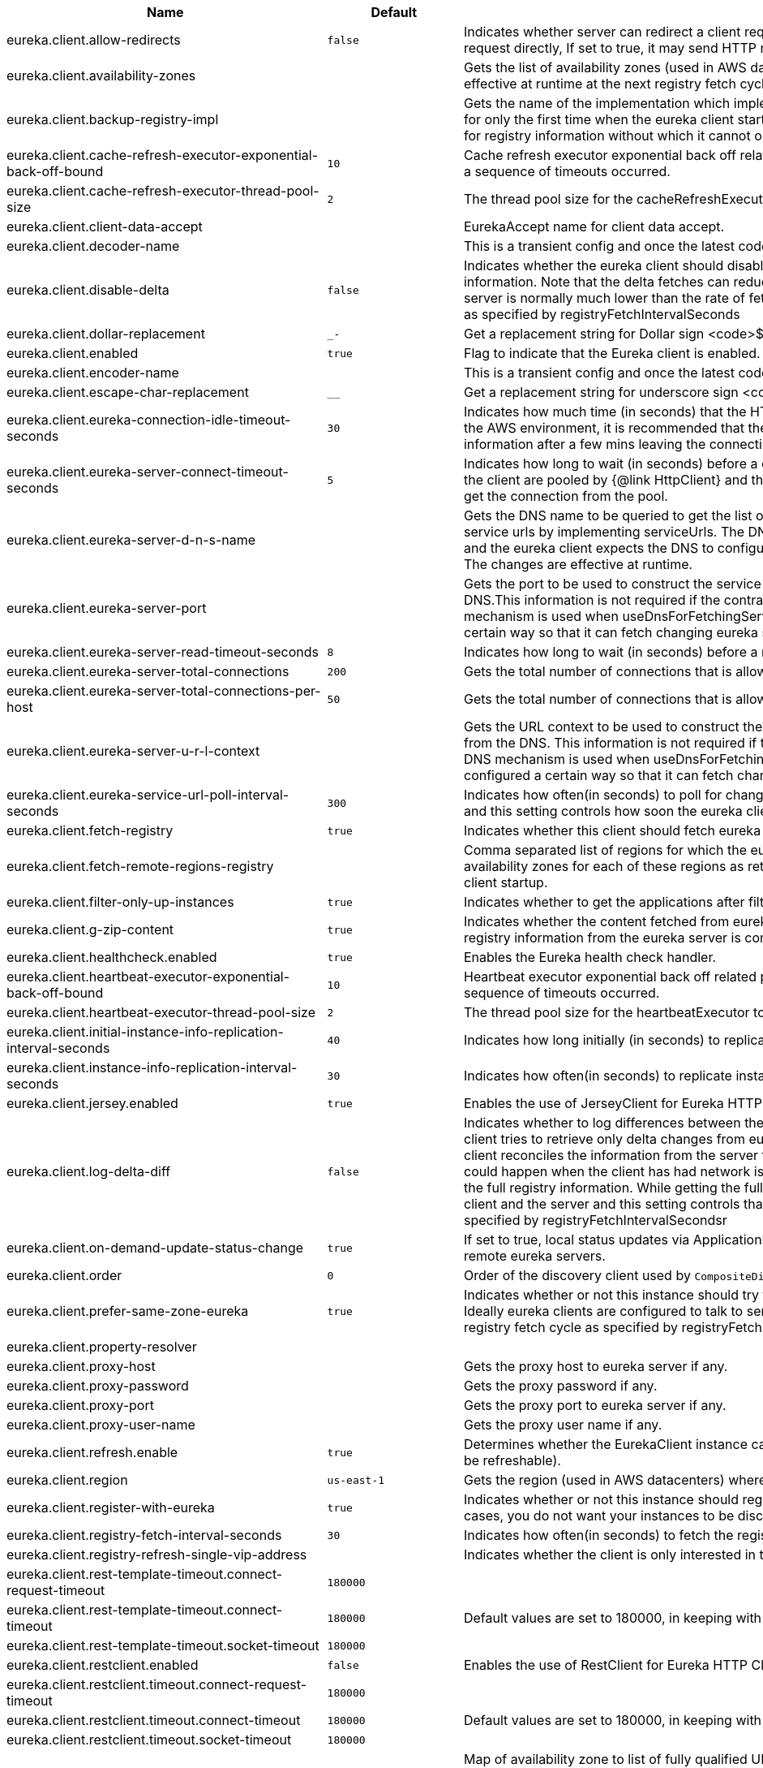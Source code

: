 |===
|Name | Default | Description

|eureka.client.allow-redirects | `+++false+++` | Indicates whether server can redirect a client request to a backup server/cluster. If set to false, the server will handle the request directly, If set to true, it may send HTTP redirect to the client, with a new server location.
|eureka.client.availability-zones |  | Gets the list of availability zones (used in AWS data centers) for the region in which this instance resides. The changes are effective at runtime at the next registry fetch cycle as specified by registryFetchIntervalSeconds.
|eureka.client.backup-registry-impl |  | Gets the name of the implementation which implements BackupRegistry to fetch the registry information as a fallback option for only the first time when the eureka client starts. This may be needed for applications which needs additional resiliency for registry information without which it cannot operate.
|eureka.client.cache-refresh-executor-exponential-back-off-bound | `+++10+++` | Cache refresh executor exponential back off related property. It is a maximum multiplier value for retry delay, in case where a sequence of timeouts occurred.
|eureka.client.cache-refresh-executor-thread-pool-size | `+++2+++` | The thread pool size for the cacheRefreshExecutor to initialise with.
|eureka.client.client-data-accept |  | EurekaAccept name for client data accept.
|eureka.client.decoder-name |  | This is a transient config and once the latest codecs are stable, can be removed (as there will only be one).
|eureka.client.disable-delta | `+++false+++` | Indicates whether the eureka client should disable fetching of delta and should rather resort to getting the full registry information. Note that the delta fetches can reduce the traffic tremendously, because the rate of change with the eureka server is normally much lower than the rate of fetches. The changes are effective at runtime at the next registry fetch cycle as specified by registryFetchIntervalSeconds
|eureka.client.dollar-replacement | `+++_-+++` | Get a replacement string for Dollar sign <code>$</code> during serializing/deserializing information in eureka server.
|eureka.client.enabled | `+++true+++` | Flag to indicate that the Eureka client is enabled.
|eureka.client.encoder-name |  | This is a transient config and once the latest codecs are stable, can be removed (as there will only be one).
|eureka.client.escape-char-replacement | `+++__+++` | Get a replacement string for underscore sign <code>_</code> during serializing/ deserializing information in eureka server.
|eureka.client.eureka-connection-idle-timeout-seconds | `+++30+++` | Indicates how much time (in seconds) that the HTTP connections to eureka server can stay idle before it can be closed. In the AWS environment, it is recommended that the values is 30 seconds or less, since the firewall cleans up the connection information after a few mins leaving the connection hanging in limbo.
|eureka.client.eureka-server-connect-timeout-seconds | `+++5+++` | Indicates how long to wait (in seconds) before a connection to eureka server needs to timeout. Note that the connections in the client are pooled by {@link HttpClient} and this setting affects the actual connection creation and also the wait time to get the connection from the pool.
|eureka.client.eureka-server-d-n-s-name |  | Gets the DNS name to be queried to get the list of eureka servers.This information is not required if the contract returns the service urls by implementing serviceUrls. The DNS mechanism is used when useDnsForFetchingServiceUrls is set to true and the eureka client expects the DNS to configured a certain way so that it can fetch changing eureka servers dynamically. The changes are effective at runtime.
|eureka.client.eureka-server-port |  | Gets the port to be used to construct the service url to contact eureka server when the list of eureka servers come from the DNS.This information is not required if the contract returns the service urls eurekaServerServiceUrls(String). The DNS mechanism is used when useDnsForFetchingServiceUrls is set to true and the eureka client expects the DNS to configured a certain way so that it can fetch changing eureka servers dynamically. The changes are effective at runtime.
|eureka.client.eureka-server-read-timeout-seconds | `+++8+++` | Indicates how long to wait (in seconds) before a read from eureka server needs to timeout.
|eureka.client.eureka-server-total-connections | `+++200+++` | Gets the total number of connections that is allowed from eureka client to all eureka servers.
|eureka.client.eureka-server-total-connections-per-host | `+++50+++` | Gets the total number of connections that is allowed from eureka client to a eureka server host.
|eureka.client.eureka-server-u-r-l-context |  | Gets the URL context to be used to construct the service url to contact eureka server when the list of eureka servers come from the DNS. This information is not required if the contract returns the service urls from eurekaServerServiceUrls. The DNS mechanism is used when useDnsForFetchingServiceUrls is set to true and the eureka client expects the DNS to configured a certain way so that it can fetch changing eureka servers dynamically. The changes are effective at runtime.
|eureka.client.eureka-service-url-poll-interval-seconds | `+++300+++` | Indicates how often(in seconds) to poll for changes to eureka server information. Eureka servers could be added or removed and this setting controls how soon the eureka clients should know about it.
|eureka.client.fetch-registry | `+++true+++` | Indicates whether this client should fetch eureka registry information from eureka server.
|eureka.client.fetch-remote-regions-registry |  | Comma separated list of regions for which the eureka registry information will be fetched. It is mandatory to define the availability zones for each of these regions as returned by availabilityZones. Failing to do so, will result in failure of discovery client startup.
|eureka.client.filter-only-up-instances | `+++true+++` | Indicates whether to get the applications after filtering the applications for instances with only InstanceStatus UP states.
|eureka.client.g-zip-content | `+++true+++` | Indicates whether the content fetched from eureka server has to be compressed whenever it is supported by the server. The registry information from the eureka server is compressed for optimum network traffic.
|eureka.client.healthcheck.enabled | `+++true+++` | Enables the Eureka health check handler.
|eureka.client.heartbeat-executor-exponential-back-off-bound | `+++10+++` | Heartbeat executor exponential back off related property. It is a maximum multiplier value for retry delay, in case where a sequence of timeouts occurred.
|eureka.client.heartbeat-executor-thread-pool-size | `+++2+++` | The thread pool size for the heartbeatExecutor to initialise with.
|eureka.client.initial-instance-info-replication-interval-seconds | `+++40+++` | Indicates how long initially (in seconds) to replicate instance info to the eureka server.
|eureka.client.instance-info-replication-interval-seconds | `+++30+++` | Indicates how often(in seconds) to replicate instance changes to be replicated to the eureka server.
|eureka.client.jersey.enabled | `+++true+++` | Enables the use of JerseyClient for Eureka HTTP Client.
|eureka.client.log-delta-diff | `+++false+++` | Indicates whether to log differences between the eureka server and the eureka client in terms of registry information. Eureka client tries to retrieve only delta changes from eureka server to minimize network traffic. After receiving the deltas, eureka client reconciles the information from the server to verify it has not missed out some information. Reconciliation failures could happen when the client has had network issues communicating to server.If the reconciliation fails, eureka client gets the full registry information. While getting the full registry information, the eureka client can log the differences between the client and the server and this setting controls that. The changes are effective at runtime at the next registry fetch cycle as specified by registryFetchIntervalSecondsr
|eureka.client.on-demand-update-status-change | `+++true+++` | If set to true, local status updates via ApplicationInfoManager will trigger on-demand (but rate limited) register/updates to remote eureka servers.
|eureka.client.order | `+++0+++` | Order of the discovery client used by `CompositeDiscoveryClient` for sorting available clients.
|eureka.client.prefer-same-zone-eureka | `+++true+++` | Indicates whether or not this instance should try to use the eureka server in the same zone for latency and/or other reason. Ideally eureka clients are configured to talk to servers in the same zone The changes are effective at runtime at the next registry fetch cycle as specified by registryFetchIntervalSeconds
|eureka.client.property-resolver |  | 
|eureka.client.proxy-host |  | Gets the proxy host to eureka server if any.
|eureka.client.proxy-password |  | Gets the proxy password if any.
|eureka.client.proxy-port |  | Gets the proxy port to eureka server if any.
|eureka.client.proxy-user-name |  | Gets the proxy user name if any.
|eureka.client.refresh.enable | `+++true+++` | Determines whether the EurekaClient instance can be refreshed or not(If disabled none of the Eureka client properties will be refreshable).
|eureka.client.region | `+++us-east-1+++` | Gets the region (used in AWS datacenters) where this instance resides.
|eureka.client.register-with-eureka | `+++true+++` | Indicates whether or not this instance should register its information with eureka server for discovery by others. In some cases, you do not want your instances to be discovered whereas you just want do discover other instances.
|eureka.client.registry-fetch-interval-seconds | `+++30+++` | Indicates how often(in seconds) to fetch the registry information from the eureka server.
|eureka.client.registry-refresh-single-vip-address |  | Indicates whether the client is only interested in the registry information for a single VIP.
|eureka.client.rest-template-timeout.connect-request-timeout | `+++180000+++` | 
|eureka.client.rest-template-timeout.connect-timeout | `+++180000+++` | Default values are set to 180000, in keeping with {@link RequestConfig} and {@link SocketConfig} defaults.
|eureka.client.rest-template-timeout.socket-timeout | `+++180000+++` | 
|eureka.client.restclient.enabled | `+++false+++` | Enables the use of RestClient for Eureka HTTP Client.
|eureka.client.restclient.timeout.connect-request-timeout | `+++180000+++` | 
|eureka.client.restclient.timeout.connect-timeout | `+++180000+++` | Default values are set to 180000, in keeping with {@link RequestConfig} and {@link SocketConfig} defaults.
|eureka.client.restclient.timeout.socket-timeout | `+++180000+++` | 
|eureka.client.service-url |  | Map of availability zone to list of fully qualified URLs to communicate with eureka server. Each value can be a single URL or a comma separated list of alternative locations. Typically the eureka server URLs carry protocol,host,port,context and version information if any. Example: https://ec2-256-156-243-129.compute-1.amazonaws.com:7001/eureka/ The changes are effective at runtime at the next service url refresh cycle as specified by eurekaServiceUrlPollIntervalSeconds.
|eureka.client.should-enforce-registration-at-init | `+++false+++` | Indicates whether the client should enforce registration during initialization. Defaults to false.
|eureka.client.should-unregister-on-shutdown | `+++true+++` | Indicates whether the client should explicitly unregister itself from the remote server on client shutdown.
|eureka.client.tls.enabled |  | 
|eureka.client.tls.key-password |  | 
|eureka.client.tls.key-store |  | 
|eureka.client.tls.key-store-password |  | 
|eureka.client.tls.key-store-type |  | 
|eureka.client.tls.trust-store |  | 
|eureka.client.tls.trust-store-password |  | 
|eureka.client.tls.trust-store-type |  | 
|eureka.client.use-dns-for-fetching-service-urls | `+++false+++` | Indicates whether the eureka client should use the DNS mechanism to fetch a list of eureka servers to talk to. When the DNS name is updated to have additional servers, that information is used immediately after the eureka client polls for that information as specified in eurekaServiceUrlPollIntervalSeconds. Alternatively, the service urls can be returned serviceUrls, but the users should implement their own mechanism to return the updated list in case of changes. The changes are effective at runtime.
|eureka.client.webclient.enabled | `+++false+++` | Enables the use of WebClient for Eureka HTTP Client.
|eureka.client.http-components.enable-protocol-upgrades | | Indicates whether Apache HttpClient 5 should enable TLS protocol upgrades. When omitted, Apache HttpClient 5's defaults apply.
|eureka.dashboard.enabled | `+++true+++` | Flag to enable the Eureka dashboard. Default true.
|eureka.dashboard.path | `+++/+++` | The path to the Eureka dashboard (relative to the servlet path). Defaults to "/".
|eureka.datacenter | `+++default+++` | Eureka datacenter. Defaults to "default".
|eureka.environment | `+++test+++` | Eureka environment. Defaults to "test".
|eureka.instance.a-s-g-name |  | Gets the AWS autoscaling group name associated with this instance. This information is specifically used in an AWS environment to automatically put an instance out of service after the instance is launched and it has been disabled for traffic..
|eureka.instance.app-group-name |  | Get the name of the application group to be registered with eureka.
|eureka.instance.appname | `+++unknown+++` | Get the name of the application to be registered with eureka.
|eureka.instance.async-client-initialization | `+++false+++` | If true the EurekaClient will be initialized asynchronously when the InstanceRegistry bean is created.
|eureka.instance.data-center-info |  | Returns the data center this instance is deployed. This information is used to get some AWS specific instance information if the instance is deployed in AWS.
|eureka.instance.default-address-resolution-order | `+++[]+++` | 
|eureka.instance.environment |  | 
|eureka.instance.health-check-url |  | Gets the absolute health check page URL for this instance. The users can provide the healthCheckUrlPath if the health check page resides in the same instance talking to eureka, else in the cases where the instance is a proxy for some other server, users can provide the full URL. If the full URL is provided it takes precedence. <p> It is normally used for making educated decisions based on the health of the instance - for example, it can be used to determine whether to proceed deployments to an entire farm or stop the deployments without causing further damage. The full URL should follow the format http://${eureka.hostname}:7001/ where the value ${eureka.hostname} is replaced at runtime.
|eureka.instance.health-check-url-path |  | Gets the relative health check URL path for this instance. The health check page URL is then constructed out of the hostname and the type of communication - secure or unsecure as specified in securePort and nonSecurePort. It is normally used for making educated decisions based on the health of the instance - for example, it can be used to determine whether to proceed deployments to an entire farm or stop the deployments without causing further damage.
|eureka.instance.home-page-url |  | Gets the absolute home page URL for this instance. The users can provide the homePageUrlPath if the home page resides in the same instance talking to eureka, else in the cases where the instance is a proxy for some other server, users can provide the full URL. If the full URL is provided it takes precedence. It is normally used for informational purposes for other services to use it as a landing page. The full URL should follow the format http://${eureka.hostname}:7001/ where the value ${eureka.hostname} is replaced at runtime.
|eureka.instance.home-page-url-path | `+++/+++` | Gets the relative home page URL Path for this instance. The home page URL is then constructed out of the hostName and the type of communication - secure or unsecure. It is normally used for informational purposes for other services to use it as a landing page.
|eureka.instance.hostname |  | The hostname if it can be determined at configuration time (otherwise it will be guessed from OS primitives).
|eureka.instance.initial-status | `+++up+++` | Initial status to register with remote Eureka server.
|eureka.instance.instance-enabled-onit | `+++false+++` | Indicates whether the instance should be enabled for taking traffic as soon as it is registered with eureka. Sometimes the application might need to do some pre-processing before it is ready to take traffic.
|eureka.instance.instance-id |  | Get the unique Id (within the scope of the appName) of this instance to be registered with eureka.
|eureka.instance.ip-address |  | Get the IPAdress of the instance. This information is for academic purposes only as the communication from other instances primarily happen using the information supplied in {@link #getHostName(boolean)}.
|eureka.instance.lease-expiration-duration-in-seconds | `+++90+++` | Indicates the time in seconds that the eureka server waits since it received the last heartbeat before it can remove this instance from its view and there by disallowing traffic to this instance. Setting this value too long could mean that the traffic could be routed to the instance even though the instance is not alive. Setting this value too small could mean, the instance may be taken out of traffic because of temporary network glitches.This value to be set to atleast higher than the value specified in leaseRenewalIntervalInSeconds.
|eureka.instance.lease-renewal-interval-in-seconds | `+++30+++` | Indicates how often (in seconds) the eureka client needs to send heartbeats to eureka server to indicate that it is still alive. If the heartbeats are not received for the period specified in leaseExpirationDurationInSeconds, eureka server will remove the instance from its view, there by disallowing traffic to this instance. Note that the instance could still not take traffic if it implements HealthCheckCallback and then decides to make itself unavailable.
|eureka.instance.metadata-map |  | Gets the metadata name/value pairs associated with this instance. This information is sent to eureka server and can be used by other instances.
|eureka.instance.metadata-map.weight | `+++1+++` | The weight of service instance for weighted load balancing.
|eureka.instance.namespace | `+++eureka+++` | Get the namespace used to find properties. Ignored in Spring Cloud.
|eureka.instance.non-secure-port | `+++80+++` | Get the non-secure port on which the instance should receive traffic.
|eureka.instance.non-secure-port-enabled | `+++true+++` | Indicates whether the non-secure port should be enabled for traffic or not.
|eureka.instance.prefer-ip-address | `+++false+++` | Flag to say that, when guessing a hostname, the IP address of the server should be used in preference to the hostname reported by the OS.
|eureka.instance.registry.default-open-for-traffic-count | `+++1+++` | Value used in determining when leases are cancelled, default to 1 for standalone. Should be set to 0 for peer replicated eurekas
|eureka.instance.registry.expected-number-of-clients-sending-renews | `+++1+++` | 
|eureka.instance.secure-health-check-url |  | Gets the absolute secure health check page URL for this instance. The users can provide the secureHealthCheckUrl if the health check page resides in the same instance talking to eureka, else in the cases where the instance is a proxy for some other server, users can provide the full URL. If the full URL is provided it takes precedence. <p> It is normally used for making educated decisions based on the health of the instance - for example, it can be used to determine whether to proceed deployments to an entire farm or stop the deployments without causing further damage. The full URL should follow the format http://${eureka.hostname}:7001/ where the value ${eureka.hostname} is replaced at runtime.
|eureka.instance.secure-port | `+++443+++` | Get the Secure port on which the instance should receive traffic.
|eureka.instance.secure-port-enabled | `+++false+++` | Indicates whether the secure port should be enabled for traffic or not.
|eureka.instance.secure-virtual-host-name | `+++unknown+++` | Gets the secure virtual host name defined for this instance. This is typically the way other instance would find this instance by using the secure virtual host name.Think of this as similar to the fully qualified domain name, that the users of your services will need to find this instance.
|eureka.instance.status-page-url |  | Gets the absolute status page URL path for this instance. The users can provide the statusPageUrlPath if the status page resides in the same instance talking to eureka, else in the cases where the instance is a proxy for some other server, users can provide the full URL. If the full URL is provided it takes precedence. It is normally used for informational purposes for other services to find about the status of this instance. Users can provide a simple HTML indicating what is the current status of the instance.
|eureka.instance.status-page-url-path |  | Gets the relative status page URL path for this instance. The status page URL is then constructed out of the hostName and the type of communication - secure or unsecure as specified in securePort and nonSecurePort. It is normally used for informational purposes for other services to find about the status of this instance. Users can provide a simple HTML indicating what is the current status of the instance.
|eureka.instance.virtual-host-name | `+++unknown+++` | Gets the virtual host name defined for this instance. This is typically the way other instance would find this instance by using the virtual host name.Think of this as similar to the fully qualified domain name, that the users of your services will need to find this instance.
|eureka.server.a-s-g-cache-expiry-timeout-ms | `+++600000+++` | 
|eureka.server.a-s-g-query-timeout-ms | `+++300+++` | 
|eureka.server.a-s-g-update-interval-ms | `+++300000+++` | 
|eureka.server.a-w-s-access-id |  | 
|eureka.server.a-w-s-secret-key |  | 
|eureka.server.batch-replication | `+++false+++` | 
|eureka.server.binding-strategy | `+++eip+++` | 
|eureka.server.delta-retention-timer-interval-in-ms | `+++30000+++` | 
|eureka.server.disable-delta | `+++false+++` | 
|eureka.server.disable-delta-for-remote-regions | `+++false+++` | 
|eureka.server.disable-transparent-fallback-to-other-region | `+++false+++` | 
|eureka.server.e-i-p-bind-rebind-retries | `+++3+++` | 
|eureka.server.e-i-p-binding-retry-interval-ms | `+++300000+++` | 
|eureka.server.e-i-p-binding-retry-interval-ms-when-unbound | `+++60000+++` | 
|eureka.server.enable-replicated-request-compression | `+++false+++` | 
|eureka.server.enable-self-preservation | `+++true+++` | 
|eureka.server.eviction-interval-timer-in-ms | `+++0+++` | 
|eureka.server.expected-client-renewal-interval-seconds | `+++30+++` | 
|eureka.server.g-zip-content-from-remote-region | `+++true+++` | 
|eureka.server.initial-capacity-of-response-cache | `+++1000+++` | 
|eureka.server.json-codec-name |  | 
|eureka.server.list-auto-scaling-groups-role-name | `+++ListAutoScalingGroups+++` | 
|eureka.server.log-identity-headers | `+++true+++` | 
|eureka.server.max-elements-in-peer-replication-pool | `+++10000+++` | 
|eureka.server.max-elements-in-status-replication-pool | `+++10000+++` | 
|eureka.server.max-idle-thread-age-in-minutes-for-peer-replication | `+++15+++` | 
|eureka.server.max-idle-thread-in-minutes-age-for-status-replication | `+++10+++` | 
|eureka.server.max-threads-for-peer-replication | `+++20+++` | 
|eureka.server.max-threads-for-status-replication | `+++1+++` | 
|eureka.server.max-time-for-replication | `+++30000+++` | 
|eureka.server.metrics.enabled | `+++false+++` | Indicates whether the metrics should be enabled for eureka instances.
|eureka.server.min-available-instances-for-peer-replication | `+++-1+++` | 
|eureka.server.min-threads-for-peer-replication | `+++5+++` | 
|eureka.server.min-threads-for-status-replication | `+++1+++` | 
|eureka.server.my-url |  | 
|eureka.server.number-of-replication-retries | `+++5+++` | 
|eureka.server.peer-eureka-nodes-update-interval-ms | `+++600000+++` | 
|eureka.server.peer-eureka-status-refresh-time-interval-ms | `+++0+++` | 
|eureka.server.peer-node-connect-timeout-ms | `+++200+++` | 
|eureka.server.peer-node-connection-idle-timeout-seconds | `+++30+++` | 
|eureka.server.peer-node-read-timeout-ms | `+++200+++` | 
|eureka.server.peer-node-total-connections | `+++1000+++` | 
|eureka.server.peer-node-total-connections-per-host | `+++500+++` | 
|eureka.server.prime-aws-replica-connections | `+++true+++` | 
|eureka.server.property-resolver |  | 
|eureka.server.rate-limiter-burst-size | `+++10+++` | 
|eureka.server.rate-limiter-enabled | `+++false+++` | 
|eureka.server.rate-limiter-full-fetch-average-rate | `+++100+++` | 
|eureka.server.rate-limiter-privileged-clients |  | 
|eureka.server.rate-limiter-registry-fetch-average-rate | `+++500+++` | 
|eureka.server.rate-limiter-throttle-standard-clients | `+++false+++` | 
|eureka.server.registry-sync-retries | `+++0+++` | 
|eureka.server.registry-sync-retry-wait-ms | `+++0+++` | 
|eureka.server.remote-region-app-whitelist |  | 
|eureka.server.remote-region-connect-timeout-ms | `+++1000+++` | 
|eureka.server.remote-region-connection-idle-timeout-seconds | `+++30+++` | 
|eureka.server.remote-region-fetch-thread-pool-size | `+++20+++` | 
|eureka.server.remote-region-read-timeout-ms | `+++1000+++` | 
|eureka.server.remote-region-registry-fetch-interval | `+++30+++` | 
|eureka.server.remote-region-total-connections | `+++1000+++` | 
|eureka.server.remote-region-total-connections-per-host | `+++500+++` | 
|eureka.server.remote-region-trust-store |  | 
|eureka.server.remote-region-trust-store-password | `+++changeit+++` | 
|eureka.server.remote-region-urls |  | 
|eureka.server.remote-region-urls-with-name |  | 
|eureka.server.renewal-percent-threshold | `+++0.85+++` | 
|eureka.server.renewal-threshold-update-interval-ms | `+++900000+++` | 
|eureka.server.response-cache-auto-expiration-in-seconds | `+++180+++` | 
|eureka.server.response-cache-update-interval-ms | `+++30000+++` | 
|eureka.server.retention-time-in-m-s-in-delta-queue | `+++180000+++` | 
|eureka.server.route53-bind-rebind-retries | `+++3+++` | 
|eureka.server.route53-binding-retry-interval-ms | `+++300000+++` | 
|eureka.server.route53-domain-t-t-l | `+++30+++` | 
|eureka.server.sync-when-timestamp-differs | `+++true+++` | 
|eureka.server.use-read-only-response-cache | `+++true+++` | 
|eureka.server.wait-time-in-ms-when-sync-empty | `+++300000+++` | 
|eureka.server.xml-codec-name |  | 
|spring.cloud.compatibility-verifier.compatible-boot-versions | `+++3.5.x+++` | Default accepted versions for the Spring Boot dependency. You can set {@code x} for the patch version if you don't want to specify a concrete value. Example: {@code 3.5.x}
|spring.cloud.compatibility-verifier.enabled | `+++false+++` | Enables creation of Spring Cloud compatibility verification.
|spring.cloud.config.allow-override | `+++true+++` | Flag to indicate that {@link #isOverrideSystemProperties() systemPropertiesOverride} can be used. Set to false to prevent users from changing the default accidentally. Default true.
|spring.cloud.config.initialize-on-context-refresh | `+++false+++` | Flag to initialize bootstrap configuration on context refresh event. Default false.
|spring.cloud.config.override-none | `+++false+++` | Flag to indicate that when {@link #setAllowOverride(boolean) allowOverride} is true, external properties should take lowest priority and should not override any existing property sources (including local config files). Default false. This will only have an effect when using config first bootstrap.
|spring.cloud.config.override-system-properties | `+++true+++` | Flag to indicate that the external properties should override system properties. Default true.
|spring.cloud.decrypt-environment-post-processor.enabled | `+++true+++` | Enable the DecryptEnvironmentPostProcessor.
|spring.cloud.discovery.client.composite-indicator.enabled | `+++true+++` | Enables discovery client composite health indicator.
|spring.cloud.discovery.client.health-indicator.enabled | `+++true+++` | 
|spring.cloud.discovery.client.health-indicator.include-description | `+++false+++` | 
|spring.cloud.discovery.client.health-indicator.use-services-query | `+++true+++` | Whether or not the indicator should use {@link DiscoveryClient#getServices} to check its health. When set to {@code false} the indicator instead uses the lighter {@link DiscoveryClient#probe()}. This can be helpful in large deployments where the number of services returned makes the operation unnecessarily heavy.
|spring.cloud.discovery.client.simple.instances |  | 
|spring.cloud.discovery.client.simple.local.host |  | 
|spring.cloud.discovery.client.simple.local.instance-id |  | 
|spring.cloud.discovery.client.simple.local.metadata |  | 
|spring.cloud.discovery.client.simple.local.port | `+++0+++` | 
|spring.cloud.discovery.client.simple.local.secure | `+++false+++` | 
|spring.cloud.discovery.client.simple.local.service-id |  | 
|spring.cloud.discovery.client.simple.local.uri |  | 
|spring.cloud.discovery.client.simple.order |  | 
|spring.cloud.discovery.enabled | `+++true+++` | Enables discovery client health indicators.
|spring.cloud.features.enabled | `+++true+++` | Enables the features endpoint.
|spring.cloud.httpclientfactories.apache.enabled | `+++true+++` | Enables creation of Apache Http Client factory beans.
|spring.cloud.httpclientfactories.ok.enabled | `+++true+++` | Enables creation of OK Http Client factory beans.
|spring.cloud.hypermedia.refresh.fixed-delay | `+++5000+++` | 
|spring.cloud.hypermedia.refresh.initial-delay | `+++10000+++` | 
|spring.cloud.inetutils.default-hostname | `+++localhost+++` | The default hostname. Used in case of errors.
|spring.cloud.inetutils.default-ip-address | `+++127.0.0.1+++` | The default IP address. Used in case of errors.
|spring.cloud.inetutils.ignored-interfaces |  | List of Java regular expressions for network interfaces that will be ignored.
|spring.cloud.inetutils.preferred-networks |  | List of Java regular expressions for network addresses that will be preferred.
|spring.cloud.inetutils.timeout-seconds | `+++1+++` | Timeout, in seconds, for calculating hostname.
|spring.cloud.inetutils.use-only-site-local-interfaces | `+++false+++` | Whether to use only interfaces with site local addresses. See {@link InetAddress#isSiteLocalAddress()} for more details.
|spring.cloud.loadbalancer.cache.caffeine.spec |  | The spec to use to create caches. See CaffeineSpec for more details on the spec format.
|spring.cloud.loadbalancer.cache.capacity | `+++256+++` | Initial cache capacity expressed as int.
|spring.cloud.loadbalancer.cache.enabled | `+++true+++` | Enables Spring Cloud LoadBalancer caching mechanism.
|spring.cloud.loadbalancer.cache.ttl | `+++35s+++` | Time To Live - time counted from writing of the record, after which cache entries are expired, expressed as a {@link Duration}. The property {@link String} has to be in keeping with the appropriate syntax as specified in Spring Boot <code>StringToDurationConverter</code>. @see <a href= "https://github.com/spring-projects/spring-boot/blob/master/spring-boot-project/spring-boot/src/main/java/org/springframework/boot/convert/StringToDurationConverter.java">StringToDurationConverter.java</a>
|spring.cloud.loadbalancer.call-get-with-request-on-delegates | `+++true+++` | If this flag is set to {@code true}, {@code ServiceInstanceListSupplier#get(Request request)} method will be implemented to call {@code delegate.get(request)} in classes assignable from {@code DelegatingServiceInstanceListSupplier} that don't already implement that method, with the exclusion of {@code CachingServiceInstanceListSupplier} and {@code HealthCheckServiceInstanceListSupplier}, which should be placed in the instance supplier hierarchy directly after the supplier performing instance retrieval over the network, before any request-based filtering is done, {@code true} by default.
|spring.cloud.loadbalancer.clients |  | 
|spring.cloud.loadbalancer.configurations | `+++default+++` | Enables a predefined LoadBalancer configuration.
|spring.cloud.loadbalancer.eager-load.clients |  | Names of the clients.
|spring.cloud.loadbalancer.enabled | `+++true+++` | Enables Spring Cloud LoadBalancer.
|spring.cloud.loadbalancer.eureka.approximate-zone-from-hostname | `+++false+++` | Used to determine whether we should try to get the `zone` value from host name.
|spring.cloud.loadbalancer.health-check.initial-delay | `+++0+++` | Initial delay value for the HealthCheck scheduler.
|spring.cloud.loadbalancer.health-check.interval | `+++25s+++` | Interval for rerunning the HealthCheck scheduler.
|spring.cloud.loadbalancer.health-check.interval  | `+++25s+++` | Interval for rerunning the HealthCheck scheduler.
|spring.cloud.loadbalancer.health-check.path |  | Path at which the health-check request should be made. Can be set up per `serviceId`. A `default` value can be set up as well. If none is set up, `/actuator/health` will be used.
|spring.cloud.loadbalancer.health-check.port |  | Path at which the health-check request should be made. If none is set, the port under which the requested service is available at the service instance.
|spring.cloud.loadbalancer.health-check.refetch-instances | `+++false+++` | Indicates whether the instances should be refetched by the `HealthCheckServiceInstanceListSupplier`. This can be used if the instances can be updated and the underlying delegate does not provide an ongoing flux.
|spring.cloud.loadbalancer.health-check.refetch-instances-interval | `+++25s+++` | Interval for refetching available service instances.
|spring.cloud.loadbalancer.health-check.repeat-health-check | `+++true+++` | Indicates whether health checks should keep repeating. It might be useful to set it to `false` if periodically refetching the instances, as every refetch will also trigger a healthcheck.
|spring.cloud.loadbalancer.health-check.update-results-list | `+++true+++` | Indicates whether the {@code healthCheckFlux} should emit on each alive {@link ServiceInstance} that has been retrieved. If set to {@code false}, the entire alive instances sequence is first collected into a list and only then emitted.
|spring.cloud.loadbalancer.hint |  | Allows setting the value of <code>hint</code> that is passed on to the LoadBalancer request and can subsequently be used in {@link ReactiveLoadBalancer} implementations.
|spring.cloud.loadbalancer.hint-header-name | `+++X-SC-LB-Hint+++` | Allows setting the name of the header used for passing the hint for hint-based service instance filtering.
|spring.cloud.loadbalancer.retry.avoid-previous-instance | `+++true+++` | Enables wrapping ServiceInstanceListSupplier beans with `RetryAwareServiceInstanceListSupplier` if Spring-Retry is in the classpath.
|spring.cloud.loadbalancer.retry.backoff.enabled | `+++false+++` | Indicates whether Reactor Retry backoffs should be applied.
|spring.cloud.loadbalancer.retry.backoff.jitter | `+++0.5+++` | Used to set `RetryBackoffSpec.jitter`.
|spring.cloud.loadbalancer.retry.backoff.max-backoff | `+++Long.MAX ms+++` | Used to set `RetryBackoffSpec.maxBackoff`.
|spring.cloud.loadbalancer.retry.backoff.min-backoff | `+++5 ms+++` | Used to set `RetryBackoffSpec#minBackoff`.
|spring.cloud.loadbalancer.retry.enabled | `+++true+++` | Enables LoadBalancer retries.
|spring.cloud.loadbalancer.retry.max-retries-on-next-service-instance | `+++1+++` | Number of retries to be executed on the next `ServiceInstance`. A `ServiceInstance` is chosen before each retry call.
|spring.cloud.loadbalancer.retry.max-retries-on-same-service-instance | `+++0+++` | Number of retries to be executed on the same `ServiceInstance`.
|spring.cloud.loadbalancer.retry.retry-on-all-exceptions | `+++false+++` | Indicates retries should be attempted for all exceptions, not only those specified in `retryableExceptions`.
|spring.cloud.loadbalancer.retry.retry-on-all-operations | `+++false+++` | Indicates retries should be attempted on operations other than `HttpMethod.GET`.
|spring.cloud.loadbalancer.retry.retryable-exceptions | `+++{}+++` | A `Set` of `Throwable` classes that should trigger a retry.
|spring.cloud.loadbalancer.retry.retryable-status-codes | `+++{}+++` | A `Set` of status codes that should trigger a retry.
|spring.cloud.loadbalancer.service-discovery.timeout |  | String representation of Duration of the timeout for calls to service discovery.
|spring.cloud.loadbalancer.stats.include-path | `+++true+++` | Indicates whether the {@code path} should be added to {@code uri} tag in metrics. When {@link RestTemplate} is used to execute load-balanced requests with high cardinality paths, setting it to {@code false} is recommended.
|spring.cloud.loadbalancer.stats.micrometer.enabled | `+++false+++` | Enables Spring Cloud LoadBalancer Micrometer stats.
|spring.cloud.loadbalancer.sticky-session.add-service-instance-cookie | `+++false+++` | Indicates whether a cookie with the newly selected instance should be added by LoadBalancer.
|spring.cloud.loadbalancer.sticky-session.instance-id-cookie-name | `+++sc-lb-instance-id+++` | The name of the cookie holding the preferred instance id.
|spring.cloud.loadbalancer.subset.instance-id |  | Instance id of deterministic subsetting. If not set, {@link IdUtils#getDefaultInstanceId(PropertyResolver)} will be used.
|spring.cloud.loadbalancer.subset.size | `+++100+++` | Max subset size of deterministic subsetting.
|spring.cloud.loadbalancer.x-forwarded.enabled | `+++false+++` | To Enable X-Forwarded Headers.
|spring.cloud.loadbalancer.zone |  | Spring Cloud LoadBalancer zone.
|spring.cloud.refresh.additional-property-sources-to-retain |  | Additional property sources to retain during a refresh. Typically only system property sources are retained. This property allows property sources, such as property sources created by EnvironmentPostProcessors to be retained as well.
|spring.cloud.refresh.enabled | `+++true+++` | Enables autoconfiguration for the refresh scope and associated features.
|spring.cloud.refresh.extra-refreshable | `+++true+++` | Additional bean names or class names for beans to post process into refresh scope.
|spring.cloud.refresh.never-refreshable | `+++true+++` | Comma separated list of bean names or class names for beans to never be refreshed or rebound.
|spring.cloud.refresh.on-restart.enabled | `+++true+++` | Enable refreshing context on start.
|spring.cloud.service-registry.auto-registration.enabled | `+++true+++` | Whether service auto-registration is enabled. Defaults to true.
|spring.cloud.service-registry.auto-registration.fail-fast | `+++false+++` | Whether startup fails if there is no AutoServiceRegistration. Defaults to false.
|spring.cloud.service-registry.auto-registration.register-management | `+++true+++` | Whether to register the management as a service. Defaults to true.
|spring.cloud.util.enabled | `+++true+++` | Enables creation of Spring Cloud utility beans.

|===
